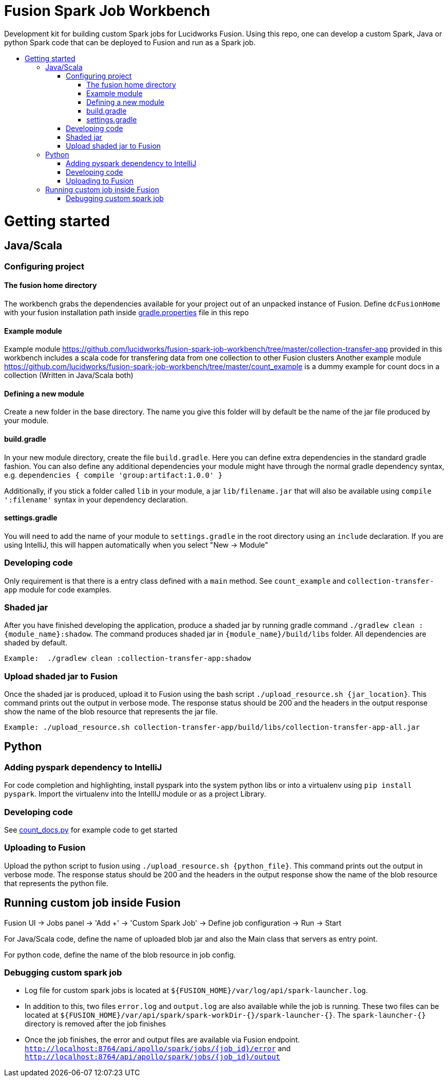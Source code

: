 = Fusion Spark Job Workbench
:toc:
:toclevels: 4
:toc-placement!:
:toc-title:

Development kit for building custom Spark jobs for Lucidworks Fusion. Using this repo, one can develop a custom Spark, Java or python Spark code that can be deployed to Fusion and run as a Spark job. 

toc::[]

= Getting started

== Java/Scala

=== Configuring project

==== The fusion home directory
The workbench grabs the dependencies available for your project out of an unpacked instance of Fusion. Define `dcFusionHome` with your fusion installation path inside https://github.com/lucidworks/fusion-spark-job-workbench/blob/master/gradle.properties[gradle.properties] file in this repo

==== Example module
Example module https://github.com/lucidworks/fusion-spark-job-workbench/tree/master/collection-transfer-app provided in this workbench includes a scala code for transfering data from one collection to other Fusion clusters
Another example module https://github.com/lucidworks/fusion-spark-job-workbench/tree/master/count_example is a dummy example for count docs in a collection (Written in Java/Scala both)

==== Defining a new module
Create a new folder in the base directory. The name you give this folder will by default be the name of the jar file produced by your module. 

==== build.gradle
In your new module directory, create the file `build.gradle`. Here you can define extra dependencies in the standard gradle fashion. 
You can also define any additional dependencies your module might have through the normal gradle dependency syntax, e.g. `dependencies { compile 'group:artifact:1.0.0' }`

Additionally, if you stick a folder called `lib` in your module, a jar `lib/filename.jar` that will also be available using `compile ':filename'` syntax in your dependency declaration.

==== settings.gradle
You will need to add the name of your module to `settings.gradle` in the root directory using an `include` declaration. If you are using IntelliJ, this will happen automatically when you select "New -> Module"

=== Developing code
Only requirement is that there is a entry class defined with a `main` method. See `count_example` and `collection-transfer-app` module for code examples.

=== Shaded jar
After you have finished developing the application, produce a shaded jar by running gradle command `./gradlew clean :{module_name}:shadow`.  The command produces shaded jar in `{module_name}/build/libs` folder. All dependencies are shaded by default.

```
Example:  ./gradlew clean :collection-transfer-app:shadow
```

=== Upload shaded jar to Fusion
Once the shaded jar is produced, upload it to Fusion using the bash script `./upload_resource.sh {jar_location}`. This command prints out the output in verbose mode. The response status should be 200 and the headers in the output response show the name of the blob resource that represents the jar file.

```
Example: ./upload_resource.sh collection-transfer-app/build/libs/collection-transfer-app-all.jar
```

== Python

=== Adding pyspark dependency to IntelliJ
For code completion and highlighting, install pyspark into the system python libs or into a virtualenv using `pip install pyspark`. Import the virtualenv into the IntellIJ module or as a project Library.

=== Developing code
See https://github.com/lucidworks/fusion-spark-job-workbench/blob/master/python_examples/count_docs.py[count_docs.py] for example code to get started

=== Uploading to Fusion
Upload the python script to fusion using `./upload_resource.sh {python_file}`. This command prints out the output in verbose mode. The response status should be 200 and the headers in the output response show the name of the blob resource that represents the python file.

== Running custom job inside Fusion

Fusion UI -> Jobs panel -> 'Add +' -> 'Custom Spark Job' -> Define job configuration -> Run -> Start

For Java/Scala code, define the name of uploaded blob jar and also the Main class that servers as entry point.

For python code, define the name of the blob resource in job config.

=== Debugging custom spark job

* Log file for custom spark jobs is located at `${FUSION_HOME}/var/log/api/spark-launcher.log`.
* In addition to this, two files `error.log` and `output.log` are also available while the job is running. These two files can be located at `${FUSION_HOME}/var/api/spark/spark-workDir-{}/spark-launcher-{}`. The `spark-launcher-{}` directory is removed after the job finishes
* Once the job finishes, the error and output files are available via Fusion endpoint. `http://localhost:8764/api/apollo/spark/jobs/{job_id}/error` and `http://localhost:8764/api/apollo/spark/jobs/{job_id}/output`
